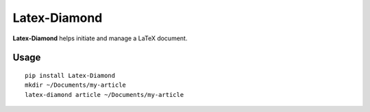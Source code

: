 Latex-Diamond
=============

**Latex-Diamond** helps initiate and manage a LaTeX document.

Usage
^^^^^

::

    pip install Latex-Diamond
    mkdir ~/Documents/my-article
    latex-diamond article ~/Documents/my-article
